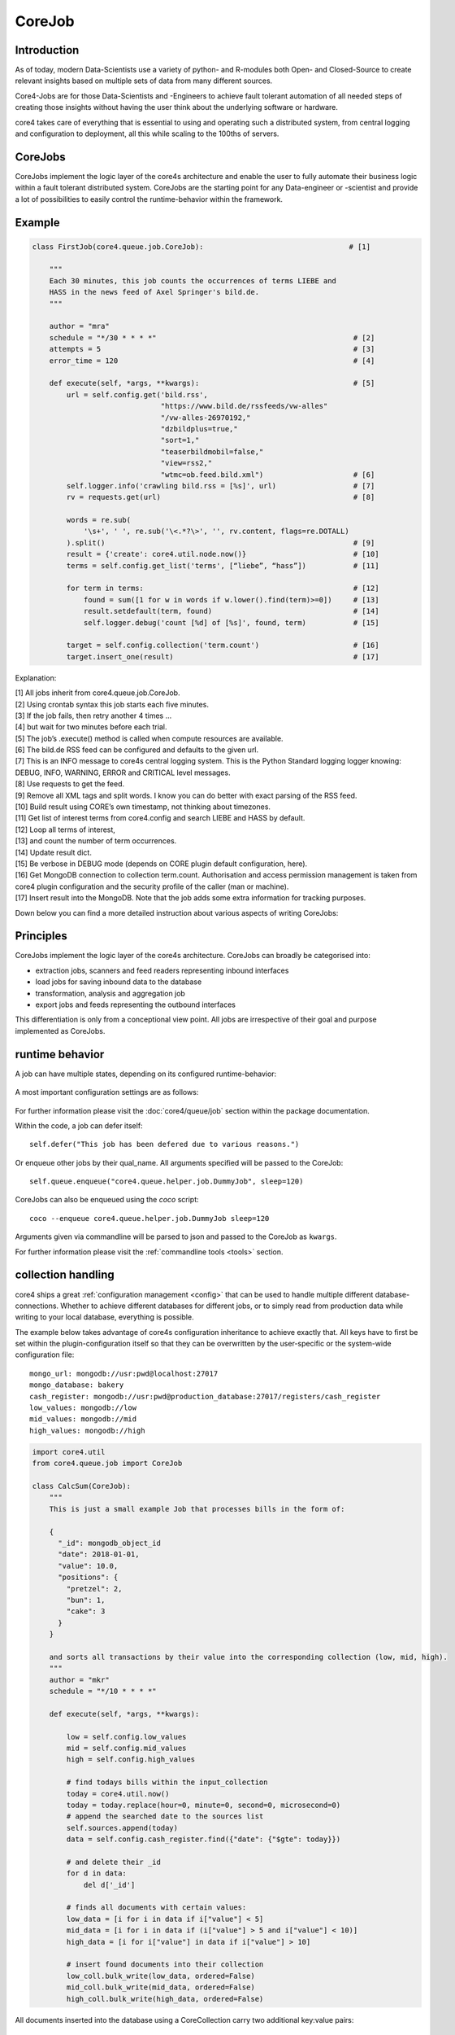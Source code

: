 .. _job:

.. todo:: please 80 characters per line max.

.. todo:: please link to classes where appropriate


CoreJob
=======

Introduction
------------


As of today, modern Data-Scientists use a variety of python- and R-modules both
Open- and Closed-Source to create relevant insights based on multiple sets of
data from many different sources.

Core4-Jobs are for those Data-Scientists and -Engineers to achieve fault
tolerant automation of all needed steps of creating those insights without
having the user think about the underlying software or hardware.


core4 takes care of everything that is essential to using and operating such a
distributed system, from central logging and configuration to deployment, all
this while scaling to the 100ths of servers.

CoreJobs
--------

CoreJobs implement the logic layer of the core4s architecture and enable the
user to fully automate their business logic within a fault tolerant distributed
system. CoreJobs are the starting point for any Data-engineer or -scientist and
provide a lot of possibilities to easily control the runtime-behavior
within the framework.

Example
--------

.. code-block:: python

    class FirstJob(core4.queue.job.CoreJob):                                  # [1]

        """
        Each 30 minutes, this job counts the occurrences of terms LIEBE and
        HASS in the news feed of Axel Springer's bild.de.
        """

        author = "mra"
        schedule = "*/30 * * * *"                                              # [2]
        attempts = 5                                                           # [3]
        error_time = 120                                                       # [4]

        def execute(self, *args, **kwargs):                                    # [5]
            url = self.config.get('bild.rss',
                                  "https://www.bild.de/rssfeeds/vw-alles"
                                  "/vw-alles-26970192,"
                                  "dzbildplus=true,"
                                  "sort=1,"
                                  "teaserbildmobil=false,"
                                  "view=rss2,"
                                  "wtmc=ob.feed.bild.xml")                     # [6]
            self.logger.info('crawling bild.rss = [%s]', url)                  # [7]
            rv = requests.get(url)                                             # [8]

            words = re.sub(
                '\s+', ' ', re.sub('\<.*?\>', '', rv.content, flags=re.DOTALL)
            ).split()                                                          # [9]
            result = {'create': core4.util.node.now()}                         # [10]
            terms = self.config.get_list('terms', [“liebe”, “hass”])           # [11]

            for term in terms:                                                 # [12]
                found = sum([1 for w in words if w.lower().find(term)>=0])     # [13]
                result.setdefault(term, found)                                 # [14]
                self.logger.debug('count [%d] of [%s]', found, term)           # [15]

            target = self.config.collection('term.count')                      # [16]
            target.insert_one(result)                                          # [17]


Explanation:

| [1] All jobs inherit from core4.queue.job.CoreJob.
| [2] Using crontab syntax this job starts each five minutes.
| [3] If the job fails, then retry another 4 times ...
| [4] but wait for two minutes before each trial.
| [5] The job’s .execute() method is called when compute resources are available.
| [6] The bild.de RSS feed can be configured and defaults to the given url.
| [7] This is an INFO message to core4s central logging system. This is the Python Standard logging logger knowing: DEBUG, INFO, WARNING, ERROR and CRITICAL level messages.
| [8] Use requests to get the feed.
| [9] Remove all XML tags and split words. I know you can do better with exact parsing of the RSS feed.
| [10] Build result using CORE’s own timestamp, not thinking about timezones.
| [11] Get list of interest terms from core4.config and search LIEBE and HASS by default.
| [12] Loop all terms of interest,
| [13] and count the number of term occurrences.
| [14] Update result dict.
| [15] Be verbose in DEBUG mode (depends on CORE plugin default configuration, here).
| [16] Get MongoDB connection to collection term.count. Authorisation and access permission management is taken from core4 plugin configuration and the security profile of the caller (man or machine).
| [17] Insert result into the MongoDB. Note that the job adds some extra information for tracking purposes.


Down below you can find a more detailed instruction about various aspects of
writing CoreJobs:


Principles
----------

CoreJobs implement the logic layer of the core4s architecture. CoreJobs can
broadly be categorised into:

-   extraction jobs, scanners and feed readers representing inbound
    interfaces

-   load jobs for saving inbound data to the database

-   transformation, analysis and aggregation job

-   export jobs and feeds representing the outbound interfaces

This differentiation is only from a conceptional view point. All jobs
are irrespective of their goal and purpose implemented as CoreJobs.


runtime behavior
----------------

A job can have multiple states, depending on its configured runtime-behavior:

.. figure:: _static/job_states.png
   :scale: 100 %
   :alt: job_states

A most important configuration settings are as follows:

.. figure:: _static/corejobproperties.png
   :scale: 20%
   :alt: CoreJob properties


For further information please visit the :doc:`core4/queue/job` section within
the package documentation.


Within the code, a job can defer itself::

    self.defer("This job has been defered due to various reasons.")

Or enqueue other jobs by their qual_name.
All arguments specified will be passed to the CoreJob::

    self.queue.enqueue("core4.queue.helper.job.DummyJob", sleep=120)

CoreJobs can also be enqueued using the `coco` script::

   coco --enqueue core4.queue.helper.job.DummyJob sleep=120

Arguments given via commandline will be parsed to json and passed to the
CoreJob as ``kwargs``.

For further information please visit the
:ref:`commandline tools <tools>` section.

collection handling
-------------------
core4 ships a great :ref:`configuration management <config>` that can be used to
handle multiple different database-connections. Whether to achieve different
databases for different jobs, or to simply read from production data while
writing to your local database, everything is possible.

The example below takes advantage of core4s configuration inheritance to achieve
exactly that. All keys have to first be set within the plugin-configuration
itself so that they can be overwritten by the user-specific or the system-wide
configuration file::

    mongo_url: mongodb://usr:pwd@localhost:27017
    mongo_database: bakery
    cash_register: mongodb://usr:pwd@production_database:27017/registers/cash_register
    low_values: mongodb://low
    mid_values: mongodb://mid
    high_values: mongodb://high



.. code-block:: python

    import core4.util
    from core4.queue.job import CoreJob

    class CalcSum(CoreJob):
        """
        This is just a small example Job that processes bills in the form of:

        {
          "_id": mongodb_object_id
          "date": 2018-01-01,
          "value": 10.0,
          "positions": {
            "pretzel": 2,
            "bun": 1,
            "cake": 3
          }
        }

        and sorts all transactions by their value into the corresponding collection (low, mid, high).
        """
        author = "mkr"
        schedule = "*/10 * * * *"

        def execute(self, *args, **kwargs):

            low = self.config.low_values
            mid = self.config.mid_values
            high = self.config.high_values

            # find todays bills within the input_collection
            today = core4.util.now()
            today = today.replace(hour=0, minute=0, second=0, microsecond=0)
            # append the searched date to the sources list
            self.sources.append(today)
            data = self.config.cash_register.find({"date": {"$gte": today}})

            # and delete their _id
            for d in data:
                del d['_id']

            # finds all documents with certain values:
            low_data = [i for i in data if i["value"] < 5]
            mid_data = [i for i in data if (i["value"] > 5 and i["value"] < 10)]
            high_data = [i for i["value"] in data if i["value"] > 10]

            # insert found documents into their collection
            low_coll.bulk_write(low_data, ordered=False)
            mid_coll.bulk_write(mid_data, ordered=False)
            high_coll.bulk_write(high_data, ordered=False)

All documents inserted into the database using a CoreCollection carry two
additional key:value pairs::

    _src: set of sources processed by the CoreJob
    _job_id: CoreJob identifier in ``sys.queue``


All class variables set by the developer or configuration options set within the
plugin configuration can be overwritten by using the qual_name of the CoreJob
within the personal ``~/.core4/local.yaml`` or the system-wide
``/etc/core4/local.yaml``::

    core4:
      example:
        CalcSum:
          # this job should be scheduled each 5 min instead of each 10 min.
          schedule: "*/5 * * * *"
          # this job should have a high priority
          priority: 10


logging
-------

core4 ships with 4 log-levels: CRITICAL/ERROR/WARNING/INFO and DEBUG.
A CoreJob, as any other class instance derived from CoreBase come with
:ref:`logging <logging>` already integrated:

.. code-block:: python

    from core4.queue.job import CoreJob


    class CoreLoggingExample(CoreJob):
        def __init__(self):
            self.logger.critical("A critical, unexpected error appeared")
            self.logger.error("An exception or other expected error has been raised")
            self.logger.warning("This is a warning")
            self.logger.info("This is just another info message")
            self.logger.debug("This is a debug message, it is only shown in case of an error")


You can either use the .format-method of a string or format it the oldschool way::

    self.logger.warning("This value is a double: [%d] and here is its string representation: [%s]",double(1), str(1))


The DEBUG level will not be logged by default. It will only be written when an
CRITICAL log message has occured. In the context of CoreJobs, CRITICAL messages
are reserved for fatal exceptions. This way, one can write multiple DEBUG
messages that may help him indentify an error but would otherwise clutter the
output.

.. this is wrong. It depends on the log level. There is a special handling for
   mongo logging, only. If mongo log level is > DEBUG, then and only then all
   DEBUG level log messages will be dumped from memory to mongodb if and only
   if a CRITICAL log message occured. In the context of job operations CRITICAL
   is reserved for died jobs.

.. but with default settings, the mongo log level is INFO and therefore > DEBUG?

A job will log all raised expections that are piped to either std::out or
std::error by default.



cookie handling
---------------

For saving information inbetween runs of the same CoreJob inbetween multiple
runs, CoreCookies can be used. CoreCookies are identified by the qual_name of
the CoreJob using them.

Think of it as enhanced browser-cookies, a store for multiple key-value pairs.

Cookies are included within the CoreJob itself, as core automatically keeps
track of the last time a worker has tried to execute the job. A datetime object
is stored within the ``last_runtime`` key::

    {
        "_id" : "core4.queue.helper.job.DummyJob",
        "last_runtime" : ISODate("2018-11-05T09:26:31.156Z")
    }


There are multiple predefined methods for accessing and altering key:value
pairs.

For setting fields within the key::

    self.cookie.set(a, 1)
    self.cookie.set(a=1)

For increasing/decreasing a value::

    self.cookie.inc(key, value=1)
    self.cookie.dec(key, value=1)

Compare the given key with the already present value and take the
maximum/minimum::

    self.cookie.max(key, value=10)
    self.cookie.min(key, value=5)

Get the value of a key::

    self.cookie.get(key)

Check wheter a key is present::

    self.cookie.has_key(key)

Delete a key:value pair::

    self.cookie.delete(key)

Cookies are often used to keep track of already loaded data e.g. by timestamp::

    self.cookie.set("last_completed": core4.util.now())


structuring CoreJobs
--------------------

CoreJobs can inherit from any other classes.
If they inherit from other CoreJobs, all class-properties but ``schedule``,
``dependency`` and ``chain`` will be inherited.

To be able to still provide inheritance for eased structuring of CoreJobs, the
class ``CoreAbstractJobMixin`` has been provided.
Abstract CoreJob classes are not listed in the job listing, e.g. extracted with
``coco --job`` and can not be launched directly. Abstract CoreJobs are only
providing a blue print for other concrete CoreJob implementations

.. code-block:: python

    from core4.queue.job import CoreJob
    from core4.queue.helper.job.base import CoreAbstractJobMixin


    class Parent(CoreJob, CoreAbstractJobMixin):
        author = "mkr"

        def static_mult(x, y):
        """
        example method to be used by concrete classes inheriting from Parent
        """
            return x*y
        ...


    class Child(Parent):
        author = "mkr"
        schedule = "* 3 * * *"

        def execute(self, x, y):
            result = self.static_mult(x, y)
            self.logger.info("Got result within the multiplication: [%d]", result)


Job Execution without Worker Daemon
-----------------------------------

For development and debugging purposes you want to directly execute a job
without the prerequisite to enqueue the job and to run a worker daemon.

Use method ``.execute`` from the ``core4.queue.helper.functool`` module as
described in the following example.

.. code-block:: python

    from core4.queue.job import CoreJob
    from core4.queue.helper.functool import execute

    class JobExample(CoreJob, you="world"):
        def __init__(self):
            self.logger.info("hello %s", you)

    if __name__ == '__main__':
        execute(JobExample, you="people")


Access Permissions
------------------
job://.../x|r

There are two flags who determine the permission of a Job:

- **x**
   Execute flag, this allows the job to be accessed, changed and executed without
   restrictions.

- **r**
   Read Flag, this only allows for basic job info to be read, it prevents the job
   from being changed and executed and only allows for the job info to be read.


Best practices
--------------

When writing CoreJobs (or any part of software really), it is advisable
to adhere to the following design paradigms:

-   **divide and conquer**

        divide a big task into multiple smaller parts. The smaller the Task, the
        easier to scope, to maintain and to follow along for others. It also
        encourages you to follow the next point made here:

-   **do one thing and do it well**

        Do not try to: "I'll fix everything in one method". Separate logical
        building-blocks from your code, every block should only do one single
        task. This makes it easier to implement changes in the future and helps
        your code to be more readable.

-   **KISS - keep it simple and stupid**
        Robustness and maintainability are more precious than saving a few
        seconds of time. This however is not valid for the correctness of an
        algorithm. Aim your complexity as high as it has to be but as low as it
        needs to be.

Both guidelines are interrelated. The dotadiw (do one thing and do it
well) philosophy is borrowed from the general Unix philosophies.
Actually, the design of automation jobs should follow the first four out
of nine guidelines:

-   **Small is beautiful**
        The less code, the easier it is for someone else to understand it, even
        if that someone is your future self.

-   **Make each program do one thing well**
        do not mix several steps of a processing chain into one document.
        Separate in e.g. load-Job, transform-Job and report-Job.

-   **Build a prototype as soon as possible**
        if you do start programming, try reaching the state of a working
        prototype as soon as possible. This way, you'll notice errors in your
        concept way earlier, stumble open flaws in your design and you will
        speed up your overall developing speed.

-   **Choose portability over efficiency**
        The more independent your code is from environmental-specific changes,
        the more robust it will be. If you set e.g. set low timeouts, the job
        may unnecessarily fail when running on high-load nodes.


Out of experience we would recommend to adhere to the following
principles also:

-   **design your applications with restartability in mind**
        There are multiple reasons why a job might fail, including only
        temporary failures (imagine a website you crawl being in maintenance).
        You can safe yourself a lot of hassle if the job itself knows about its
        state and can simply be restarted without being worried about data-loss
        or crashing dependencies.

-   **create Data-Structures that are idempotent on multiple loads**
        you may find yourself in the position where you do not know whether a
        certain job has processed a particular set of data or not. It is elegant
        to just be able to enqueue that particular job that either only updates
        the data if changes are detected or simply updates already present
        documents. That way you do not have to worry about overwriting critical
        output.

-   **implement continuity-checks if data is continuous**
        even if your jobs always run to perfection, some of your clients may
        not. If you have a continuous data stream (e.g. a daily reporting
        via excel) always check that data for completeness. It is easier to let
        a job fail if expected data is not present than to try
        to retrospectively fix a processing-chain.

-   **robustness before neatness**
        python offers some really nice features for writing clean and
        easy-to-understand code. An experienced programmer might feel tempted to
        implement the fastest, most efficient way for doing some kind of task.
        However, speed alone should not always be the sole goal of
        software-design. Keep in mind that many more people might be reliant on
        working on and understanding your code, this even includes your future
        self.

-   **work silently, fail noisily**
        if your job runs without error, there is no need to log. If however an
        error occurs, expect to need as much information as possible to fix it.
        core4 enables you to do this by only logging DEBUG-messages in case of
        an error, but still, you are the one that has to implement these
        messages.

-   **build modular and reusable classes and functions**
        there always will be multiple parts of a program that can be reused
        somewhere else. Rather than duplicating that code on every place it is
        needed, simply uncouple the part that is often reused. Not only will
        your code look more clean, you also do save yourself a lot of time if
        you need to enhance or fix that particular part of code.

-   **choose meaningful function-/class-/variable-names**
        choosing simple, yet descriptive names will greatly help you maintain or
        extend your code.
